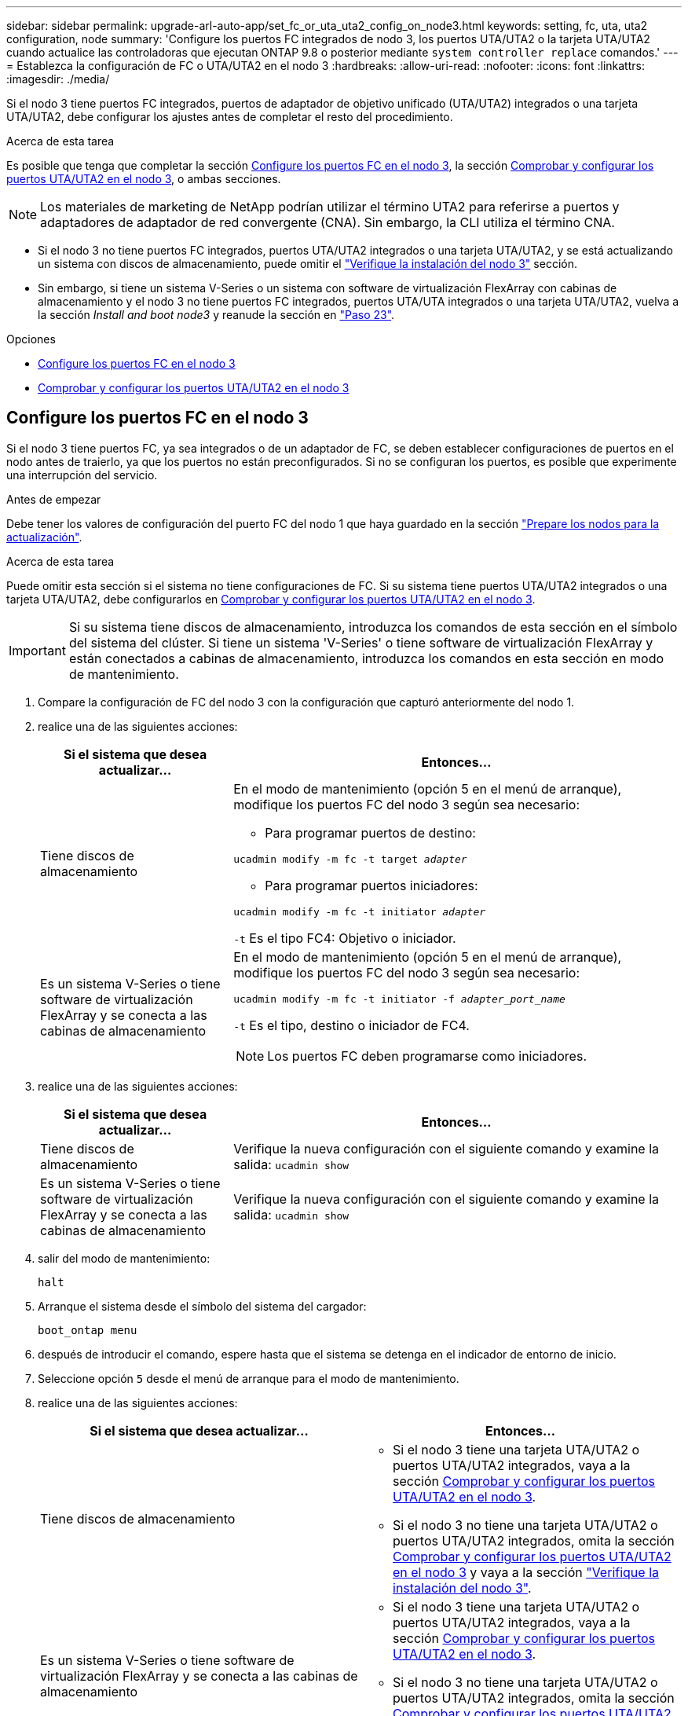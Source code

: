---
sidebar: sidebar 
permalink: upgrade-arl-auto-app/set_fc_or_uta_uta2_config_on_node3.html 
keywords: setting, fc, uta, uta2 configuration, node 
summary: 'Configure los puertos FC integrados de nodo 3, los puertos UTA/UTA2 o la tarjeta UTA/UTA2 cuando actualice las controladoras que ejecutan ONTAP 9.8 o posterior mediante `system controller replace` comandos.' 
---
= Establezca la configuración de FC o UTA/UTA2 en el nodo 3
:hardbreaks:
:allow-uri-read: 
:nofooter: 
:icons: font
:linkattrs: 
:imagesdir: ./media/


[role="lead"]
Si el nodo 3 tiene puertos FC integrados, puertos de adaptador de objetivo unificado (UTA/UTA2) integrados o una tarjeta UTA/UTA2, debe configurar los ajustes antes de completar el resto del procedimiento.

.Acerca de esta tarea
Es posible que tenga que completar la sección <<Configure los puertos FC en el nodo 3>>, la sección <<Comprobar y configurar los puertos UTA/UTA2 en el nodo 3>>, o ambas secciones.


NOTE: Los materiales de marketing de NetApp podrían utilizar el término UTA2 para referirse a puertos y adaptadores de adaptador de red convergente (CNA). Sin embargo, la CLI utiliza el término CNA.

* Si el nodo 3 no tiene puertos FC integrados, puertos UTA/UTA2 integrados o una tarjeta UTA/UTA2, y se está actualizando un sistema con discos de almacenamiento, puede omitir el link:verify_node3_installation.html["Verifique la instalación del nodo 3"] sección.
* Sin embargo, si tiene un sistema V-Series o un sistema con software de virtualización FlexArray con cabinas de almacenamiento y el nodo 3 no tiene puertos FC integrados, puertos UTA/UTA integrados o una tarjeta UTA/UTA2, vuelva a la sección _Install and boot node3_ y reanude la sección en link:install_boot_node3.html#auto_install3_step23["Paso 23"].


.Opciones
* <<Configure los puertos FC en el nodo 3>>
* <<Comprobar y configurar los puertos UTA/UTA2 en el nodo 3>>




== Configure los puertos FC en el nodo 3

Si el nodo 3 tiene puertos FC, ya sea integrados o de un adaptador de FC, se deben establecer configuraciones de puertos en el nodo antes de traierlo, ya que los puertos no están preconfigurados. Si no se configuran los puertos, es posible que experimente una interrupción del servicio.

.Antes de empezar
Debe tener los valores de configuración del puerto FC del nodo 1 que haya guardado en la sección link:prepare_nodes_for_upgrade.html["Prepare los nodos para la actualización"].

.Acerca de esta tarea
Puede omitir esta sección si el sistema no tiene configuraciones de FC. Si su sistema tiene puertos UTA/UTA2 integrados o una tarjeta UTA/UTA2, debe configurarlos en <<Comprobar y configurar los puertos UTA/UTA2 en el nodo 3>>.


IMPORTANT: Si su sistema tiene discos de almacenamiento, introduzca los comandos de esta sección en el símbolo del sistema del clúster. Si tiene un sistema 'V-Series' o tiene software de virtualización FlexArray y están conectados a cabinas de almacenamiento, introduzca los comandos en esta sección en modo de mantenimiento.

. [[step1]]Compare la configuración de FC del nodo 3 con la configuración que capturó anteriormente del nodo 1.
. [[step2]]realice una de las siguientes acciones:
+
[cols="30,70"]
|===
| Si el sistema que desea actualizar... | Entonces… 


| Tiene discos de almacenamiento  a| 
En el modo de mantenimiento (opción 5 en el menú de arranque), modifique los puertos FC del nodo 3 según sea necesario:

** Para programar puertos de destino:


`ucadmin modify -m fc -t target _adapter_`

** Para programar puertos iniciadores:


`ucadmin modify -m fc -t initiator _adapter_`

`-t` Es el tipo FC4: Objetivo o iniciador.



| Es un sistema V-Series o tiene software de virtualización FlexArray y se conecta a las cabinas de almacenamiento  a| 
En el modo de mantenimiento (opción 5 en el menú de arranque), modifique los puertos FC del nodo 3 según sea necesario:

`ucadmin modify -m fc -t initiator -f _adapter_port_name_`

`-t` Es el tipo, destino o iniciador de FC4.


NOTE: Los puertos FC deben programarse como iniciadores.

|===
. [[step3]]realice una de las siguientes acciones:
+
[cols="30,70"]
|===
| Si el sistema que desea actualizar... | Entonces… 


| Tiene discos de almacenamiento | Verifique la nueva configuración con el siguiente comando y examine la salida:
`ucadmin show` 


| Es un sistema V-Series o tiene software de virtualización FlexArray y se conecta a las cabinas de almacenamiento | Verifique la nueva configuración con el siguiente comando y examine la salida:
`ucadmin show` 
|===
. [[step4]]salir del modo de mantenimiento:
+
`halt`

. Arranque el sistema desde el símbolo del sistema del cargador:
+
`boot_ontap menu`

. [[step6]]después de introducir el comando, espere hasta que el sistema se detenga en el indicador de entorno de inicio.
. Seleccione opción `5` desde el menú de arranque para el modo de mantenimiento.


. [[auto_check3_step8]]realice una de las siguientes acciones:
+
|===
| Si el sistema que desea actualizar... | Entonces… 


| Tiene discos de almacenamiento  a| 
** Si el nodo 3 tiene una tarjeta UTA/UTA2 o puertos UTA/UTA2 integrados, vaya a la sección <<Comprobar y configurar los puertos UTA/UTA2 en el nodo 3>>.
** Si el nodo 3 no tiene una tarjeta UTA/UTA2 o puertos UTA/UTA2 integrados, omita la sección <<Comprobar y configurar los puertos UTA/UTA2 en el nodo 3>> y vaya a la sección link:verify_node3_installation.html["Verifique la instalación del nodo 3"].




| Es un sistema V-Series o tiene software de virtualización FlexArray y se conecta a las cabinas de almacenamiento  a| 
** Si el nodo 3 tiene una tarjeta UTA/UTA2 o puertos UTA/UTA2 integrados, vaya a la sección <<Comprobar y configurar los puertos UTA/UTA2 en el nodo 3>>.
** Si el nodo 3 no tiene una tarjeta UTA/UTA2 o puertos UTA/UTA2 integrados, omita la sección <<Comprobar y configurar los puertos UTA/UTA2 en el nodo 3>> Y vuelva a la sección _Install and boot node3_ y reanude en link:install_boot_node3.html#auto_install3_step23["Paso 23"].


|===




== Comprobar y configurar los puertos UTA/UTA2 en el nodo 3

Si el nodo 3 tiene puertos UTA/UTA2 integrados o una tarjeta UTA/UTA2, debe comprobar la configuración de los puertos y es posible que los vuelva a configurar, según cómo desee usar el sistema actualizado.

.Antes de empezar
Debe tener los módulos SFP+ correctos para los puertos UTA/UTA2.

.Acerca de esta tarea
Si desea utilizar un puerto adaptador de objetivo unificado (UTA/UTA2) para FC, primero debe verificar cómo se ha configurado el puerto.


NOTE: Los materiales de marketing de NetApp podrían utilizar el término UTA2 para consultar los puertos y adaptadores de CNA. Sin embargo, la CLI utiliza el término CNA.

Puede utilizar el `ucadmin show` comando para verificar la configuración actual del puerto:

....
*> ucadmin show
         Current  Current    Pending   Pending      Admin
Adapter  Mode     Type       Mode      Type         Status
-------  -------  -------    --------  ----------   --------
0e      fc        target     -         initiator    offline
0f      fc        target     -         initiator    offline
0g      fc        target     -         initiator    offline
0h      fc        target     -         initiator    offline
1a      fc        target     -         -            online
1b      fc        target     -         -            online
6 entries were displayed.
....
Los puertos UTA/UTA2 se pueden configurar en modo FC nativo o modo UTA/UTA2. El modo FC admite el iniciador FC y el destino FC; el modo UTA/UTA2 permite que el tráfico FCoE y NIC simultáneas comparta la misma interfaz SFP+ 10 GbE y sea compatible con destinos FC.

Se pueden encontrar los puertos UTA/UTA2 en un adaptador o en la controladora, y tienen las siguientes configuraciones, pero debe comprobar la configuración de los puertos UTA/UTA2 en el nodo 3 y cambiarlo, si es necesario:

* LAS tarjetas UTA/UTA2 solicitadas cuando se solicita la controladora se configuran antes del envío para tener la personalidad que solicita.
* Las tarjetas UTA/UTA2 solicitadas por separado desde la controladora se envían con la personalidad de destino FC predeterminada.
* Los puertos UTA/UTA2 integrados en las nuevas controladoras se configuran antes del envío para que tengan la personalidad que solicita.
+

WARNING: *Atención*: Si el sistema tiene discos de almacenamiento, debe introducir los comandos de esta sección en el indicador del clúster a menos que se le indique entrar en modo de mantenimiento. Si tiene un sistema V-Series o tiene software de virtualización FlexArray y están conectados a las cabinas de almacenamiento, debe introducir comandos en esta sección en el aviso del modo de mantenimiento. Debe estar en modo de mantenimiento para configurar los puertos UTA/UTA2.



.Pasos
. [[step1]]Compruebe cómo están configurados actualmente los puertos introduciendo el siguiente comando en node3:
+
[cols="30,70"]
|===
| Si el sistema... | Entonces… 


| Tiene discos de almacenamiento | No se requiere ninguna acción. 


| Es un sistema V-Series o tiene software de virtualización FlexArray y se conecta a las cabinas de almacenamiento | `ucadmin show` 
|===
+
El sistema muestra un resultado similar al siguiente ejemplo:

+
....
*> ucadmin show
         Current  Current     Pending   Pending    Admin
Adapter  Mode     Type        Mode      Type       Status
-------  -------  ---------   -------   --------   ---------
0e      fc        initiator   -         -          online
0f      fc        initiator   -         -          online
0g      cna       target      -         -          online
0h      cna       target      -         -          online
0e      fc        initiator   -         -          online
0f      fc        initiator   -         -          online
0g      cna       target      -         -          online
0h      cna       target      -         -          online
*>
....
. [[step2]]Si el módulo SFP+ actual no coincide con el uso deseado, sustitúyalo por el módulo SFP+ correcto.
+
Póngase en contacto con su representante de NetApp para obtener el módulo SFP+ correcto.

. [[paso3]]examine la salida del `ucadmin show` Command y determine si los puertos UTA/UTA2 tienen la personalidad que desea.
. [[step4]]realice una de las siguientes acciones:
+
[cols="30,70"]
|===
| Si los puertos UTA/UTA2... | Entonces… 


| No tenga la personalidad que usted desea | Vaya a. <<auto_check3_step5,Paso 5>>. 


| Tenga la personalidad que usted desea | Pase los pasos 5 a 12 y vaya a. <<auto_check3_step13,Paso 13>>. 
|===
. [[auto_check3_step5]]realice una de las siguientes acciones:
+
[cols="30,70"]
|===
| Si va a configurar... | Entonces… 


| Puertos en una tarjeta UTA/UTA2 | Vaya a. <<auto_check3_step7,Paso 7>> 


| Puertos UTA/UTA2 integrados | Vaya al paso 7 y vaya a. <<auto_check3_step8,Paso 8>>. 
|===
. [[step6]]Si el adaptador está en modo iniciador y si el puerto UTA/UTA2 está en línea, desconecte el puerto UTA/UTA2:
+
`storage disable adapter _adapter_name_`

+
Los adaptadores del modo de destino se desconectan automáticamente en modo de mantenimiento.

. [[auto_check3_step7]]Si la configuración actual no coincide con el uso deseado, cambie la configuración según sea necesario:
+
`ucadmin modify -m fc|cna -t initiator|target _adapter_name_`

+
** `-m` es el modo de personalidad, `fc` o. `cna`.
** `-t` Es el tipo FC4, `target` o. `initiator`.
+

NOTE: Se debe usar iniciador FC para unidades de cinta, sistemas de virtualización FlexArray y configuraciones de MetroCluster. Debe usar el destino FC para los clientes SAN.



. [[auto_check3_step8]]Compruebe los ajustes:
+
`ucadmin show`

. [[step9]]Compruebe los ajustes:
+
[cols="30,70"]
|===
| Si el sistema... | Entonces… 


| Tiene discos de almacenamiento | `ucadmin show` 


| Es un sistema V-Series o tiene software de virtualización FlexArray y se conecta a las cabinas de almacenamiento | `ucadmin show` 
|===
+
La salida de los siguientes ejemplos muestra que el tipo FC4 del adaptador "1b" está cambiando a. `initiator` y que el modo de los adaptadores "2a" y "2b" está cambiando a. `cna`:

+
....
*> ucadmin show
         Current    Current     Pending  Pending     Admin
Adapter  Mode       Type        Mode     Type        Status
-------  --------   ----------  -------  --------    --------
1a       fc         initiator   -        -           online
1b       fc         target      -        initiator   online
2a       fc         target      cna      -           online
2b       fc         target      cna      -           online
*>
....
. [[step10]]Coloque todos los puertos de destino en línea introduciendo uno de los siguientes comandos, una vez por cada puerto:
+
[cols="30,70"]
|===
| Si el sistema... | Entonces… 


| Tiene discos de almacenamiento | `network fcp adapter modify -node _node_name_ -adapter _adapter_name_ -state up` 


| Es un sistema V-Series o tiene software de virtualización FlexArray y se conecta a las cabinas de almacenamiento | `fcp config _adapter_name_ up` 
|===
. [[step11]]Conecte el puerto.


. [[auto_check3_step12]]realice una de las siguientes acciones:
+
|===
| Si el sistema... | Entonces… 


| Tiene discos de almacenamiento | Vaya a. link:verify_node3_installation.html["Verifique la instalación del nodo 3"]. 


| Es un sistema V-Series o tiene software de virtualización FlexArray y se conecta a las cabinas de almacenamiento | Vuelva a la sección _Install and boot node3_, y reanude en link:install_boot_node3.html#auto_install3_step23["Paso 23"]. 
|===
. [[auto_check3_step13]]salir del modo de mantenimiento:
+
`halt`

. [[step14]]nodo de arranque en el menú de arranque ejecutando `boot_ontap menu`. Si va a actualizar a un A800, vaya a. <<auto_check3_step23,Paso 23>>.


. [[auto9597_check_node3_step15]]en el nodo 3, vaya al menú de arranque y utilice 22/7, seleccione la opción oculta `boot_after_controller_replacement`. En el aviso, introduzca el nodo 1 para reasignar los discos del nodo 1 al nodo 3, según el ejemplo siguiente.
+
.Expanda el ejemplo de salida de consola
[%collapsible]
====
....
LOADER-A> boot_ontap menu
.
<output truncated>
.
All rights reserved.
*******************************
*                             *
* Press Ctrl-C for Boot Menu. *
*                             *
*******************************
.
<output truncated>
.
Please choose one of the following:
(1)  Normal Boot.
(2)  Boot without /etc/rc.
(3)  Change password.
(4)  Clean configuration and initialize all disks.
(5)  Maintenance mode boot.
(6)  Update flash from backup config.
(7)  Install new software first.
(8)  Reboot node.
(9)  Configure Advanced Drive Partitioning.
(10) Set Onboard Key Manager recovery secrets.
(11) Configure node for external key management.
Selection (1-11)? 22/7
(22/7) Print this secret List
(25/6) Force boot with multiple filesystem disks missing.
(25/7) Boot w/ disk labels forced to clean.
(29/7) Bypass media errors.
(44/4a) Zero disks if needed and create new flexible root volume.
(44/7) Assign all disks, Initialize all disks as SPARE, write DDR labels
.
<output truncated>
.
(wipeconfig)                        Clean all configuration on boot device
(boot_after_controller_replacement) Boot after controller upgrade
(boot_after_mcc_transition)         Boot after MCC transition
(9a)                                Unpartition all disks and remove their ownership information.
(9b)                                Clean configuration and initialize node with partitioned disks.
(9c)                                Clean configuration and initialize node with whole disks.
(9d)                                Reboot the node.
(9e)                                Return to main boot menu.
The boot device has changed. System configuration information could be lost. Use option (6) to restore the system configuration, or option (4) to initialize all disks and setup a new system.
Normal Boot is prohibited.
Please choose one of the following:
(1)  Normal Boot.
(2)  Boot without /etc/rc.
(3)  Change password.
(4)  Clean configuration and initialize all disks.
(5)  Maintenance mode boot.
(6)  Update flash from backup config.
(7)  Install new software first.
(8)  Reboot node.
(9)  Configure Advanced Drive Partitioning.
(10) Set Onboard Key Manager recovery secrets.
(11) Configure node for external key management.
Selection (1-11)? boot_after_controller_replacement
This will replace all flash-based configuration with the last backup to disks. Are you sure you want to continue?: yes
.
<output truncated>
.
Controller Replacement: Provide name of the node you would like to replace:<nodename of the node being replaced>
Changing sysid of node node1 disks.
Fetched sanown old_owner_sysid = 536940063 and calculated old sys id = 536940063
Partner sysid = 4294967295, owner sysid = 536940063
.
<output truncated>
.
varfs_backup_restore: restore using /mroot/etc/varfs.tgz
varfs_backup_restore: attempting to restore /var/kmip to the boot device
varfs_backup_restore: failed to restore /var/kmip to the boot device
varfs_backup_restore: attempting to restore env file to the boot device
varfs_backup_restore: successfully restored env file to the boot device wrote key file "/tmp/rndc.key"
varfs_backup_restore: timeout waiting for login
varfs_backup_restore: Rebooting to load the new varfs
Terminated
<node reboots>
System rebooting...
.
Restoring env file from boot media...
copy_env_file:scenario = head upgrade
Successfully restored env file from boot media...
Rebooting to load the restored env file...
.
System rebooting...
.
<output truncated>
.
WARNING: System ID mismatch. This usually occurs when replacing a boot device or NVRAM cards!
Override system ID? {y|n} y
.
Login:
....
====
+

NOTE: En el ejemplo de resultado de la consola anterior, ONTAP le solicitará el nombre del nodo asociado si el sistema utiliza discos de partición avanzada de disco (ADP).

. Si el sistema entra en un bucle de reinicio con el mensaje `no disks found`, Indica que el sistema ha restablecido los puertos FC o UTA/UTA2 al modo de destino y, por lo tanto, no puede ver ningún disco. Para resolver esto, continúe con <<auto_check3_step17,Paso 17>> para <<auto_check3_step22,Paso 22>>o vaya a la sección link:verify_node3_installation.html["Verifique la instalación del nodo 3"].
. [[auto_check3_step17]]Pulse `Ctrl-C` durante el arranque automático para detener el nodo en el `LOADER>` prompt.
. [[step18]]en el indicador del cargador, entre en el modo de mantenimiento:
+
`boot_ontap maint`

. [[paso 19]]en el modo de mantenimiento, muestre todos los puertos iniciadores previamente configurados que se encuentran ahora en modo de destino:
+
`ucadmin show`

+
Cambie los puertos de nuevo al modo iniciador:

+
`ucadmin modify -m fc -t initiator -f _adapter name_`

. [[step20]]Compruebe que los puertos se han cambiado al modo de iniciador:
+
`ucadmin show`

. [[step21]]salir del modo de mantenimiento:
+
`halt`

+
[NOTE]
====
Si va a actualizar desde un sistema que admita discos externos a un sistema que también admita discos externos, vaya a. <<auto_check3_step22,Paso 22>>.

Si va a realizar una actualización de un sistema que admita discos externos a un sistema que admita discos tanto internos como externos, por ejemplo, un sistema AFF A800, vaya a. <<auto_check3_step23,Paso 23>>.

====
. [[auto_check3_step22]]en el indicador del cargador, arranque:
+
`boot_ontap menu`

+
Ahora, en el arranque, el nodo puede detectar todos los discos que se le habían asignado previamente y puede arrancar según se esperaba.

+
Cuando los nodos de clúster que va a sustituir utilizan el cifrado de volumen raíz, el software ONTAP no puede leer la información de volumen de los discos. Restaure las claves del volumen raíz:

+
.. Vuelva al menú de inicio especial:
`LOADER> boot_ontap menu`
+
[listing]
----
Please choose one of the following:
(1) Normal Boot.
(2) Boot without /etc/rc.
(3) Change password.
(4) Clean configuration and initialize all disks.
(5) Maintenance mode boot.
(6) Update flash from backup config.
(7) Install new software first.
(8) Reboot node.
(9) Configure Advanced Drive Partitioning.
(10) Set Onboard Key Manager recovery secrets.
(11) Configure node for external key management.

Selection (1-11)? 10
----
.. Seleccione *(10) establecer secretos de recuperación de Onboard Key Manager*
.. Introduzca `y` en el siguiente símbolo del sistema:
+
`This option must be used only in disaster recovery procedures. Are you sure? (y or n): y`

.. En la solicitud de, introduzca la frase de contraseña del gestor de claves.
.. Introduzca los datos de copia de seguridad cuando se le solicite.
+

NOTE: Debe haber obtenido la clave de acceso y los datos de backup en la link:prepare_nodes_for_upgrade.html["Prepare los nodos para la actualización"] sección de este procedimiento.

.. Después de que el sistema se inicie de nuevo en el menú de inicio especial, ejecute la opción *(1) Inicio normal*
+

NOTE: Es posible que se encuentre un error en este momento. Si se produce un error, repita los subpasos de <<auto_check3_step22,Paso 22>> hasta que el sistema se inicie normalmente.



. [[auto_check3_step23]]Si va a actualizar desde un sistema con discos externos a un sistema que admita discos internos y externos (sistemas AFF A800, por ejemplo), configure el agregado 1-1 como agregado raíz para confirmar que el nodo 3 arranca desde el agregado raíz del nodo 1. Para establecer el agregado raíz, vaya al menú de arranque y seleccione la opción `5` para entrar en el modo de mantenimiento.
+

CAUTION: *Debe realizar los siguientes subpasos en el orden exacto que se muestra; de lo contrario, podría causar una interrupción o incluso pérdida de datos.*

+
El siguiente procedimiento establece el nodo 3 para arrancar desde el agregado raíz del nodo 1:

+
.. Entrar en el modo de mantenimiento:
+
`boot_ontap maint`

.. Compruebe la información de RAID, plex y suma de comprobación para el agregado 1-1:
+
`aggr status -r`

.. Compruebe el estado del agregado 1-1:
+
`aggr status`

.. Si es necesario, active el agregado de los nodos:
+
`aggr_online root_aggr_from___node1__`

.. Impida que el nodo 3 arranque desde su agregado raíz original:
+
`aggr offline _root_aggr_on_node3_`

.. Establezca el agregado raíz del nodo 1 como el nuevo agregado raíz del nodo 3:
+
`aggr options aggr_from___node1__ root`

.. Compruebe que el agregado raíz del nodo 3 esté sin conexión y que el agregado raíz de los discos extraídos del nodo 1 esté en línea y establecido en raíz:
+
`aggr status`

+

NOTE: Si no se pudo realizar el subpaso anterior, el nodo 3 se puede arrancar desde el agregado raíz interno, o bien es posible que el sistema asuma que existe una nueva configuración de clúster o que se le solicite identificar una.

+
El siguiente muestra un ejemplo de resultado del comando:

+
[listing]
----
 -----------------------------------------------------------------
 Aggr                 State    Status             Options

 aggr0_nst_fas8080_15 online   raid_dp, aggr      root, nosnap=on
                               fast zeroed
                               64-bit

 aggr0                offline  raid_dp, aggr      diskroot
                               fast zeroed
                               64-bit
 -----------------------------------------------------------------
----



